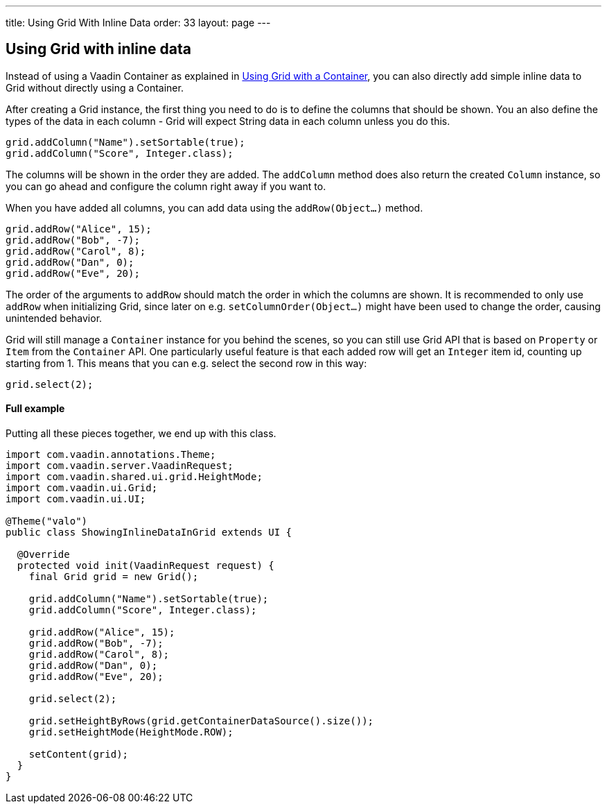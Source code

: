 ---
title: Using Grid With Inline Data
order: 33
layout: page
---

[[using-grid-with-inline-data]]
Using Grid with inline data
---------------------------

Instead of using a Vaadin Container as explained in
link:UsingGridWithAContainer.asciidoc[Using Grid with a Container],
you can also directly add simple inline data to Grid without directly
using a Container.

After creating a Grid instance, the first thing you need to do is to
define the columns that should be shown. You an also define the types of
the data in each column - Grid will expect String data in each column
unless you do this.

[source,java]
....
grid.addColumn("Name").setSortable(true);
grid.addColumn("Score", Integer.class);
....

The columns will be shown in the order they are added. The `addColumn`
method does also return the created `Column` instance, so you can go ahead
and configure the column right away if you want to.

When you have added all columns, you can add data using the
`addRow(Object...)` method.

[source,java]
....
grid.addRow("Alice", 15);
grid.addRow("Bob", -7);
grid.addRow("Carol", 8);
grid.addRow("Dan", 0);
grid.addRow("Eve", 20);
....

The order of the arguments to `addRow` should match the order in which the
columns are shown. It is recommended to only use `addRow` when
initializing Grid, since later on e.g. `setColumnOrder(Object...)` might
have been used to change the order, causing unintended behavior.

Grid will still manage a `Container` instance for you behind the scenes,
so you can still use Grid API that is based on `Property` or `Item` from the
`Container` API. One particularly useful feature is that each added row
will get an `Integer` item id, counting up starting from 1. This means
that you can e.g. select the second row in this way:

[source,java]
....
grid.select(2);
....

[[full-example]]
Full example
^^^^^^^^^^^^

Putting all these pieces together, we end up with this class.

[source,java]
....
import com.vaadin.annotations.Theme;
import com.vaadin.server.VaadinRequest;
import com.vaadin.shared.ui.grid.HeightMode;
import com.vaadin.ui.Grid;
import com.vaadin.ui.UI;

@Theme("valo")
public class ShowingInlineDataInGrid extends UI {

  @Override
  protected void init(VaadinRequest request) {
    final Grid grid = new Grid();

    grid.addColumn("Name").setSortable(true);
    grid.addColumn("Score", Integer.class);

    grid.addRow("Alice", 15);
    grid.addRow("Bob", -7);
    grid.addRow("Carol", 8);
    grid.addRow("Dan", 0);
    grid.addRow("Eve", 20);

    grid.select(2);

    grid.setHeightByRows(grid.getContainerDataSource().size());
    grid.setHeightMode(HeightMode.ROW);

    setContent(grid);
  }
}
....
